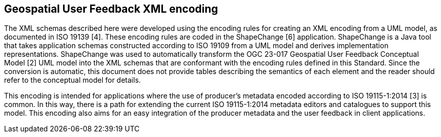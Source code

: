 [obligation=informative]
== *Geospatial User Feedback XML encoding*

The XML schemas described here were developed using the encoding rules for creating an XML encoding from a UML model, as documented in ISO 19139 [4]. These encoding rules are coded in the ShapeChange [6] application. ShapeChange is a Java tool that takes application schemas constructed according to ISO 19109 from a UML model and derives implementation representations. ShapeChange was used to automatically transform the OGC 23-017 Geospatial User Feedback Conceptual Model [2] UML model into the XML schemas that are conformant with the encoding rules defined in this Standard. Since the conversion is automatic, this document does not provide tables describing the semantics of each element and the reader should refer to the conceptual model for details.

This encoding is intended for applications where the use of producer’s metadata encoded according to ISO 19115-1:2014 [3] is common. In this way, there is a path for extending the current ISO 19115-1:2014 metadata editors and catalogues to support this model. This encoding also aims for an easy integration of the producer metadata and the user feedback in client applications.


